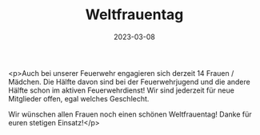 #+TITLE: Weltfrauentag
#+DATE: 2023-03-08
#+FACEBOOK_URL: https://facebook.com/ffwenns/posts/568379231991200

<p>Auch bei unserer Feuerwehr engagieren sich derzeit 14 Frauen / Mädchen. Die Hälfte davon sind bei der Feuerwehrjugend und die andere Hälfte schon im aktiven Feuerwehrdienst! 
Wir sind jederzeit für neue Mitglieder offen, egal welches Geschlecht. 

Wir wünschen allen Frauen noch einen schönen Weltfrauentag! Danke für euren stetigen Einsatz!</p>
